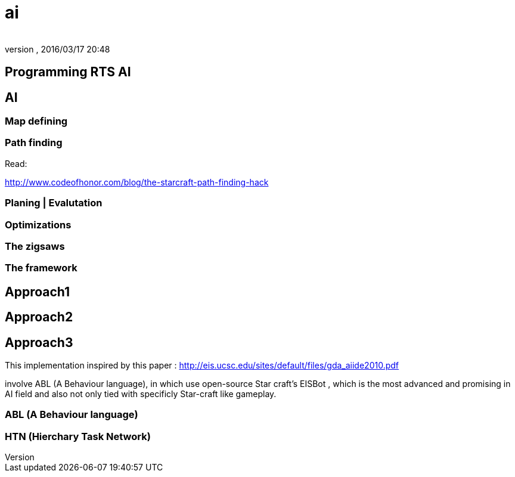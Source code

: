 = ai
:author: 
:revnumber: 
:revdate: 2016/03/17 20:48
:relfileprefix: ../../../../
:imagesdir: ../../../..
ifdef::env-github,env-browser[:outfilesuffix: .adoc]



== Programming RTS AI


== AI


=== Map defining


=== Path finding

Read:

link:http://www.codeofhonor.com/blog/the-starcraft-path-finding-hack[http://www.codeofhonor.com/blog/the-starcraft-path-finding-hack]


=== Planing | Evalutation


=== Optimizations


=== The zigsaws


=== The framework


== Approach1


== Approach2


== Approach3

This implementation inspired by this paper : 
link:http://eis.ucsc.edu/sites/default/files/gda_aiide2010.pdf[http://eis.ucsc.edu/sites/default/files/gda_aiide2010.pdf]

involve ABL (A Behaviour language), in which use open-source Star craft's EISBot , which is the most advanced and promising in AI field and also not only tied with specificly Star-craft like gameplay.


=== ABL (A Behaviour language)


=== HTN (Hierchary Task Network)
